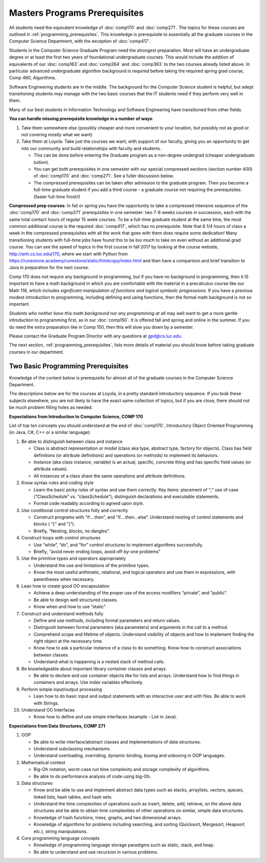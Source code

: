 .. index:: masters prerequisites

Masters Programs Prerequisites
=================================

All students need the equivalent knowledge 
of :doc:`comp170` and
:doc:`comp271`. The topics for these courses are outlined in
:ref:`programming_prerequisites`.
This knowledge is prerequisite to essentially all
the graduate courses in the Computer Science Department, with the exception of 
:doc:`comp417`.

Students in the Computer Science Graduate Program need the strongest preparation.
Most will have an undergraduate degree or at least the first two years
of foundational undergraduate courses.  This would include the addition of 
equivalents of our
:doc:`comp163` and
:doc:`comp264`
and :doc:`comp363`
to the two courses already listed above. 
In particular advanced undergraduate algorithm background is required 
before taking the required spring grad course, Comp 460, Algorithms. 


Software Engineering students are in the middle.   
The background for the Computer Science student is helpful, but adept
transitioning students may manage with the two basic courses 
that the IT students need if they perform very well in them.

Many of our best students in Information Technology and Software Engineering
have transitioned from other fields.

**You can handle missing prerequisite knowledge in a number of ways**:

#. Take them somewhere else 
   (possibly cheaper and more convenient to your location, 
   but possibly not as good or not covering mostly what we want)
#. Take them at Loyola:  Take just the courses we want, with support of our faculty, 
   giving you an opportunity to get into our community and build relationships 
   with faculty and students.
    
   * This can be done before entering the Graduate program as a non-degree undergrad 
     (cheaper undergraduate tuition).  
   * You can get both prerequisites in one semester with our special compressed 
     sections (section number 400) of :doc:`comp170` and :doc:`comp271`. 
     See a fuller discussion below.
   * The compressed prerequisites can be taken after admission to the 
     graduate program.  Then you become a full-time 
     graduate student if you add a third course - a
     graduate course not 
     requiring the prerequisites. 
     (faster full-time finish!) 

**Compressed prep courses**: 
In fall or spring you have the opportunity to take a compressed intensive 
sequence of the :doc:`comp170` and :doc:`comp271` prerequisites in one semester:  
two 7-8 weeks courses in succession,
each with the same total contact hours of regular 15 week courses.  
To be a full-time graduate student at the same 
time, the most common additional course is  the required :doc:`comp417`, 
which has no prerequisite.  
Note that 6 1/4 hours of class a week in the 
compressed prerequisites with 
all the work that goes with them does require some dedication!   
Many transitioning students with full-time jobs have found this to be 
*too much* to take on even without an additional grad course.  You can see the
speed of topics in the first course in fall 2017 
by looking at the course website,
http://anh.cs.luc.edu/170, where we start with Python from
https://runestone.academy/runestone/static/thinkcspy/index.html
and then have a comparison and brief transition to Java 
in preparation for the next course.

Comp 170 does not require any background 
in programming, but if you have no background in programming, 
then it IS important to have a math background in which you are comfortable 
with the material in a   
precalculus course like our Math 118, which includes 
*significant manipulation of functions and logical symbolic progressions*.  
If you have a previous modest introduction to programming, including 
defining and using 
functions, then the formal math background is not so important.  

*Students who neither have this math background* 
*nor any programming at all* may well want to get a more gentle introduction to 
programming first, as in our :doc:`comp150`.  It is offered fall and spring 
and online in the summer. If you do need the extra preparation like in Comp 150, 
then this will slow you down by a semester.

Please contact the Graduate Program Director with any questions at gpd@cs.luc.edu. 

The next section, :ref:`programming_prerequisites`, lists more details 
of material you should know before taking graduate courses in our department.


.. index:: programming prerequisites

.. _programming_prerequisites:

Two Basic Programming Prerequisites
~~~~~~~~~~~~~~~~~~~~~~~~~~~~~~~~~~~~~

Knowledge of the content below is prerequisite for almost all 
of the graduate courses in the Computer Science Department.

The descriptions below are for the courses at Loyola, in a 
pretty standard introductory sequence.
If you took these subjects elsewhere, you are not likely to have the exact 
same collection of topics, but if you are close, 
there should not be much problem filling holes as needed. 

**Expectations from Introduction to Computer Science, COMP 170**

List of top ten concepts you should understand at the end of :doc:`comp170`, 
Introductory Object Oriented Programming (in Java, C#, C++ or a similar
language):

#. Be able to distinguish between class and instance

   *   Class is abstract representation or model (class aka type, abstract type, 
       factory for objects). Class has field definitions (or attribute definitions) 
       and operations (or methods) to implement its behaviors.
   *   Instance (aka class instance, variable) is an actual, specific, 
       concrete thing and has specific field values (or attribute values).
   *   All instances of a class share the same operations and attribute definitions.

#. Know syntax rules and coding style

   *   Learn the basic picky rules of syntax and use them correctly. 
       Key items: placement of “;” use of case (“ClassSchedule” vs. “classSchedule”); 
       distinguish declarations and executable statements.
   *   Format code readably according to agreed upon style.

#. Use conditional control structures fully and correctly

   *   Construct programs with “if….then”, and “if….then…else”. 
       Understand nesting of control statements and blocks ( “{“ and “}”).
   *   Briefly, “Nesting, blocks, no dangles”.

#. Construct loops with control structures

   *   Use “while”, “do”, and “for” control structures to 
       implement algorithms successfully.
   *   Briefly, “avoid never ending loops, avoid off-by-one problems”

#. Use the primitive types and operators appropriately

   *   Understand the use and limitations of the primitive types.
   *   Know the most useful arithmetic, relational, and logical operators 
       and use them in expressions, with parentheses when necessary.

#. Lean how to create good OO encapsulation

   *   Achieve a deep understanding of the proper use of the access modifiers 
       “private”, and “public”.
   *   Be able to design well structured classes.
   *   Know when and how to use “static”.

#. Construct and understand methods fully

   *   Define and use methods, including formal parameters and return values.
   *   Distinguish between formal parameters (aka parameters) and arguments 
       in the call to a method.
   *   Comprehend scope and lifetime of objects. Understand visibility of 
       objects and how to implement finding the right object at the necessary time.
   *   Know how to ask a particular instance of a class to do something. 
       Know how to construct associations between classes.
   *   Understand what is happening is a nested stack of method calls.

#. Be knowledgeable about important library container classes and arrays

   *   Be able to declare and use container objects like for lists and arrays. 
       Understand how to find things in containers and arrays. 
       Use index variables effectively.

#. Perform simple input/output processing

   *   Lean how to do basic input and output statements with an interactive user 
       and with files. Be able to work with Strings.

#. Understand OO Interfaces

   *   Know how to define and use simple interfaces (example - List in Java).
 
**Expectations from Data Structures, COMP 271**

#. OOP

   *   Be able to write interface/abstract classes and implementations of data structures.
   *   Understand subclassing mechanisms.
   *   Understand overloading, overriding, dynamic binding, 
       boxing and unboxing in OOP languages.

#. Mathematical context

   *   Big-Oh notation, worst-case run time complexity and 
       storage complexity of algorithms.
   *   Be able to do performance analysis of code using big-Oh.

#. Data structures

   *   Know and be able to use and implement abstract data types such as stacks, 
       arraylists, vectors, queues, linked lists, hash tables, and hash sets.
   *   Understand the time complexities of operations such as insert, delete, 
       add, retrieve, on the above data structures and be able to obtain 
       time complexities of other operations on similar, simple data structures.
   *   Knowledge of hash functions, trees, graphs, and two dimensional arrays.
   *   Knowledge of algorithms for problems including searching, 
       and sorting (Quicksort, Mergesort, Heapsort etc.), string manipulations.

#. Core programming language concepts

   *   Knowledge of programming language storage paradigms such as static, 
       stack, and heap.
   *   Be able to understand and use recursion in various problems.
